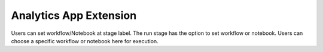 Analytics App Extension
=======================

Users can set workflow/Notebook at stage label. The run stage has the option to set workflow or notebook. Users can choose a specific workflow or notebook here for execution.

